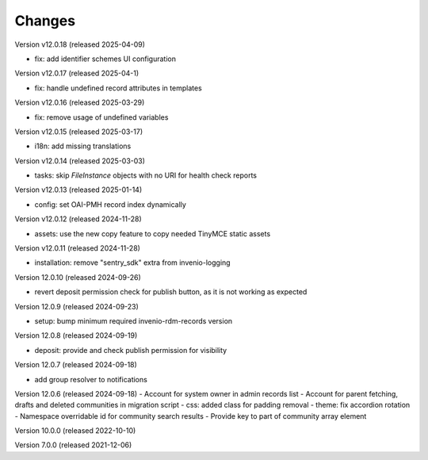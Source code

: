 ..
    Copyright (C) 2019-2024 CERN.
    Copyright (C) 2019-2024 Northwestern University.
    Copyright (C) 2021-2025 TU Wien.
    Copyright (C)      2021 Graz University of Technology.

    Invenio App RDM is free software; you can redistribute it and/or modify
    it under the terms of the MIT License; see LICENSE file for more details.

Changes
=======

Version v12.0.18 (released 2025-04-09)

- fix: add identifier schemes UI configuration

Version v12.0.17 (released 2025-04-1)

- fix: handle undefined record attributes in templates

Version v12.0.16 (released 2025-03-29)

- fix: remove usage of undefined variables

Version v12.0.15 (released 2025-03-17)

- i18n: add missing translations

Version v12.0.14 (released 2025-03-03)

- tasks: skip `FileInstance` objects with no URI for health check reports

Version v12.0.13 (released 2025-01-14)

- config: set OAI-PMH record index dynamically

Version v12.0.12 (released 2024-11-28)

- assets: use the new copy feature to copy needed TinyMCE static assets

Version v12.0.11 (released 2024-11-28)

- installation: remove "sentry_sdk" extra from invenio-logging

Version 12.0.10 (released 2024-09-26)

- revert deposit permission check for publish button, as it is not working as expected

Version 12.0.9 (released 2024-09-23)

- setup: bump minimum required invenio-rdm-records version

Version 12.0.8 (released 2024-09-19)

- deposit: provide and check publish permission for visibility

Version 12.0.7 (released 2024-09-18)

- add group resolver to notifications

Version 12.0.6 (released 2024-09-18)
- Account for system owner in admin records list
- Account for parent fetching, drafts and deleted communities in migration script
- css: added class for padding removal
- theme: fix accordion rotation
- Namespace overridable id for community search results
- Provide key to part of community array element

Version 10.0.0 (released 2022-10-10)

Version 7.0.0 (released 2021-12-06)
